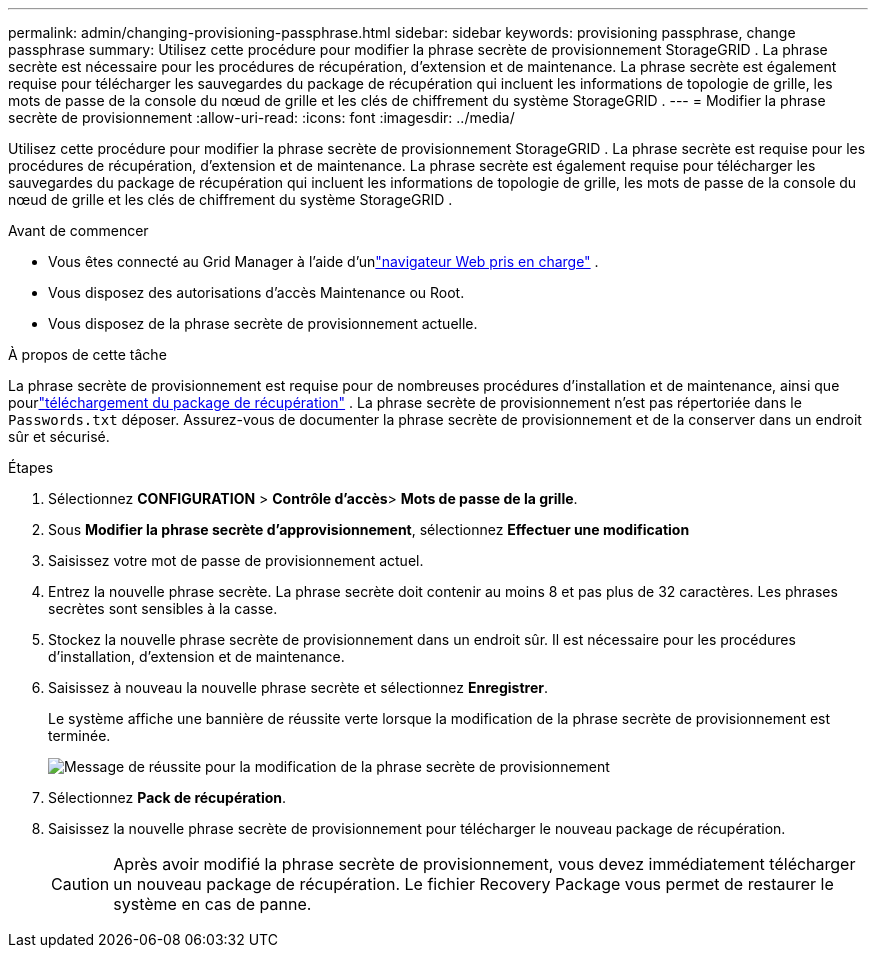 ---
permalink: admin/changing-provisioning-passphrase.html 
sidebar: sidebar 
keywords: provisioning passphrase, change passphrase 
summary: Utilisez cette procédure pour modifier la phrase secrète de provisionnement StorageGRID . La phrase secrète est nécessaire pour les procédures de récupération, d’extension et de maintenance. La phrase secrète est également requise pour télécharger les sauvegardes du package de récupération qui incluent les informations de topologie de grille, les mots de passe de la console du nœud de grille et les clés de chiffrement du système StorageGRID . 
---
= Modifier la phrase secrète de provisionnement
:allow-uri-read: 
:icons: font
:imagesdir: ../media/


[role="lead"]
Utilisez cette procédure pour modifier la phrase secrète de provisionnement StorageGRID . La phrase secrète est requise pour les procédures de récupération, d’extension et de maintenance. La phrase secrète est également requise pour télécharger les sauvegardes du package de récupération qui incluent les informations de topologie de grille, les mots de passe de la console du nœud de grille et les clés de chiffrement du système StorageGRID .

.Avant de commencer
* Vous êtes connecté au Grid Manager à l'aide d'unlink:../admin/web-browser-requirements.html["navigateur Web pris en charge"] .
* Vous disposez des autorisations d'accès Maintenance ou Root.
* Vous disposez de la phrase secrète de provisionnement actuelle.


.À propos de cette tâche
La phrase secrète de provisionnement est requise pour de nombreuses procédures d'installation et de maintenance, ainsi que pourlink:../maintain/downloading-recovery-package.html["téléchargement du package de récupération"] . La phrase secrète de provisionnement n'est pas répertoriée dans le `Passwords.txt` déposer. Assurez-vous de documenter la phrase secrète de provisionnement et de la conserver dans un endroit sûr et sécurisé.

.Étapes
. Sélectionnez *CONFIGURATION* > *Contrôle d'accès*> *Mots de passe de la grille*.
. Sous *Modifier la phrase secrète d'approvisionnement*, sélectionnez *Effectuer une modification*
. Saisissez votre mot de passe de provisionnement actuel.
. Entrez la nouvelle phrase secrète.  La phrase secrète doit contenir au moins 8 et pas plus de 32 caractères.  Les phrases secrètes sont sensibles à la casse.
. Stockez la nouvelle phrase secrète de provisionnement dans un endroit sûr.  Il est nécessaire pour les procédures d'installation, d'extension et de maintenance.
. Saisissez à nouveau la nouvelle phrase secrète et sélectionnez *Enregistrer*.
+
Le système affiche une bannière de réussite verte lorsque la modification de la phrase secrète de provisionnement est terminée.

+
image::../media/change_provisioning_passphrase_success.png[Message de réussite pour la modification de la phrase secrète de provisionnement]

. Sélectionnez *Pack de récupération*.
. Saisissez la nouvelle phrase secrète de provisionnement pour télécharger le nouveau package de récupération.
+

CAUTION: Après avoir modifié la phrase secrète de provisionnement, vous devez immédiatement télécharger un nouveau package de récupération.  Le fichier Recovery Package vous permet de restaurer le système en cas de panne.


